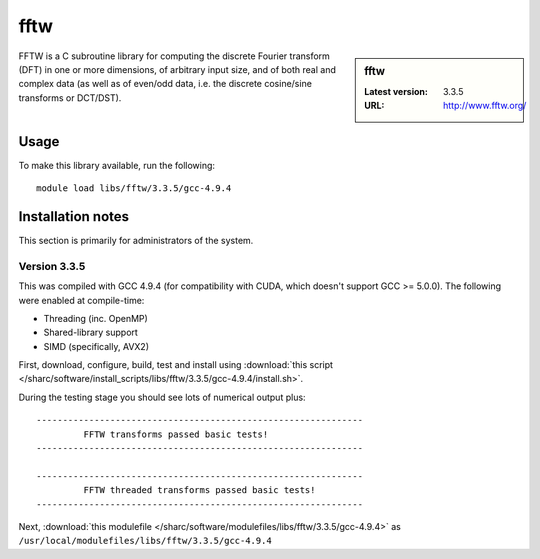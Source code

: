 .. _fftw_sharc:

fftw
====

.. sidebar:: fftw

   :Latest version: 3.3.5
   :URL: http://www.fftw.org/

FFTW is a C subroutine library for computing the discrete Fourier transform (DFT) in one or more dimensions, of arbitrary input size, and of both real and complex data (as well as of even/odd data, i.e. the discrete cosine/sine transforms or DCT/DST).

Usage
-----
To make this library available, run the following: ::

        module load libs/fftw/3.3.5/gcc-4.9.4

Installation notes
------------------
This section is primarily for administrators of the system. 

Version 3.3.5
^^^^^^^^^^^^^

This was compiled with GCC 4.9.4 (for compatibility with CUDA, which doesn't support GCC >= 5.0.0).  The following were enabled at compile-time:

- Threading (inc. OpenMP)
- Shared-library support
- SIMD (specifically, AVX2)

First, download, configure, build, test and install using :download:`this script </sharc/software/install_scripts/libs/fftw/3.3.5/gcc-4.9.4/install.sh>`.

During the testing stage you should see lots of numerical output plus: ::

  --------------------------------------------------------------
           FFTW transforms passed basic tests!
  --------------------------------------------------------------

  --------------------------------------------------------------
           FFTW threaded transforms passed basic tests!
  --------------------------------------------------------------

Next, :download:`this modulefile </sharc/software/modulefiles/libs/fftw/3.3.5/gcc-4.9.4>` as ``/usr/local/modulefiles/libs/fftw/3.3.5/gcc-4.9.4`` 
